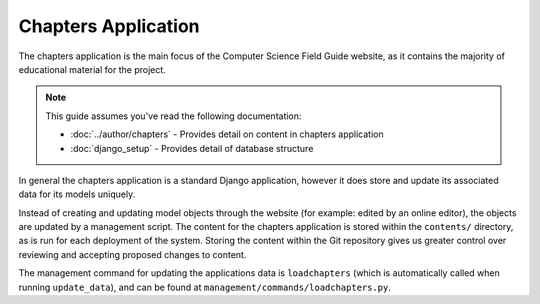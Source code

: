 Chapters Application
##############################################################################

The chapters application is the main focus of the Computer Science Field Guide website, as it contains the majority of educational material for the project.

.. note::

  This guide assumes you've read the following documentation:

  - :doc:`../author/chapters` - Provides detail on content in chapters application
  - :doc:`django_setup` - Provides detail of database structure

In general the chapters application is a standard Django application, however it does store and update its associated data for its models uniquely.

Instead of creating and updating model objects through the website (for example: edited by an online editor), the objects are updated by a management script.
The content for the chapters application is stored within the ``contents/`` directory, as is run for each deployment of the system.
Storing the content within the Git repository gives us greater control over reviewing and accepting proposed changes to content.

The management command for updating the applications data is ``loadchapters`` (which is automatically called when running ``update_data``), and can be found at ``management/commands/loadchapters.py``.
